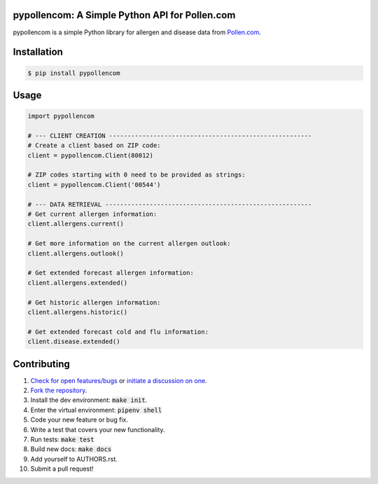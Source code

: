 pypollencom: A Simple Python API for Pollen.com
===============================================

.. image:: https://travis-ci.org/bachya/pypollencom.svg?branch=master
  :target: https://travis-ci.org/bachya/pypollencom

.. image:: https://img.shields.io/pypi/v/pypollencom.svg
  :target: https://pypi.python.org/pypi/pypollencom

.. image:: https://img.shields.io/pypi/pyversions/pypollencom.svg
  :target: https://pypi.python.org/pypi/pypollencom

.. image:: https://img.shields.io/pypi/l/pypollencom.svg
  :target: https://github.com/bachya/pypollencom/blob/master/LICENSE

.. image:: https://codecov.io/gh/bachya/pypollencom/branch/master/graph/badge.svg
  :target: https://codecov.io/gh/bachya/pypollencom

.. image:: https://api.codeclimate.com/v1/badges/71eb642c735e33adcdfc/maintainability
  :target: https://codeclimate.com/github/bachya/pypollencom

.. image:: https://img.shields.io/badge/SayThanks-!-1EAEDB.svg
  :target: https://saythanks.io/to/bachya

pypollencom is a simple Python library for allergen and disease data from
`Pollen.com <http://www.pollen.com/>`_.

Installation
============

.. code-block:: bash

  $ pip install pypollencom

Usage
=====

.. code-block:: python

  import pypollencom

  # --- CLIENT CREATION -------------------------------------------------------
  # Create a client based on ZIP code:
  client = pypollencom.Client(80012)

  # ZIP codes starting with 0 need to be provided as strings:
  client = pypollencom.Client('00544')

  # --- DATA RETRIEVAL --------------------------------------------------------
  # Get current allergen information:
  client.allergens.current()

  # Get more information on the current allergen outlook:
  client.allergens.outlook()

  # Get extended forecast allergen information:
  client.allergens.extended()

  # Get historic allergen information:
  client.allergens.historic()

  # Get extended forecast cold and flu information:
  client.disease.extended()


Contributing
============

#. `Check for open features/bugs <https://github.com/bachya/pypollencom/issues>`_
   or `initiate a discussion on one <https://github.com/bachya/pypollencom/issues/new>`_.
#. `Fork the repository <https://github.com/bachya/pypollencom/fork>`_.
#. Install the dev environment: :code:`make init`.
#. Enter the virtual environment: :code:`pipenv shell`
#. Code your new feature or bug fix.
#. Write a test that covers your new functionality.
#. Run tests: :code:`make test`
#. Build new docs: :code:`make docs`
#. Add yourself to AUTHORS.rst.
#. Submit a pull request!
